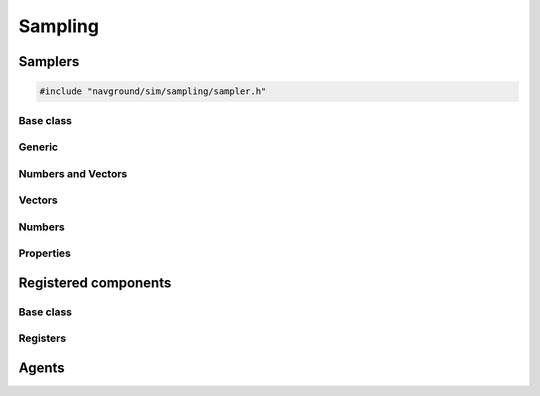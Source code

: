 =========
Sampling
=========

Samplers
========

.. code-block:: cpp
   
   #include "navground/sim/sampling/sampler.h"

.. doxygenfunction:: navground::sim::set_random_seed

.. doxygenfunction:: navground::sim::get_random_seed

.. doxygenfunction:: navground::sim::random_generator

Base class
----------

.. doxygenstruct:: navground::sim::Sampler
    :members:

.. doxygenenum:: navground::sim::Wrap


Generic
-------

.. doxygenstruct:: navground::sim::ConstantSampler
    :members:

.. doxygenstruct:: navground::sim::SequenceSampler
    :members:

.. doxygenstruct:: navground::sim::ChoiceSampler
    :members:

Numbers and Vectors
-------------------

.. doxygenstruct:: navground::sim::RegularSampler
    :members:

Vectors
-------

.. doxygenstruct:: navground::sim::GridSampler
    :members:

Numbers
-------

.. doxygenstruct:: navground::sim::UniformSampler
    :members:

.. doxygenstruct:: navground::sim::NormalSampler
    :members:

Properties
----------

.. doxygenstruct:: navground::sim::PropertySampler
    :members:

Registered components
=====================

Base class
----------

.. doxygenstruct:: navground::sim::SamplerFromRegister
    :members:

Registers
---------

.. doxygenstruct:: navground::sim::BehaviorSampler
    :members:
    :undoc-members:

.. doxygenstruct:: navground::sim::KinematicsSampler
    :members:
    :undoc-members:

.. doxygentypedef:: navground::sim::TaskSampler

.. doxygentypedef:: navground::sim::StateEstimationSampler

Agents
======

.. doxygenstruct:: navground::sim::AgentSampler
    :members:
    :undoc-members:
